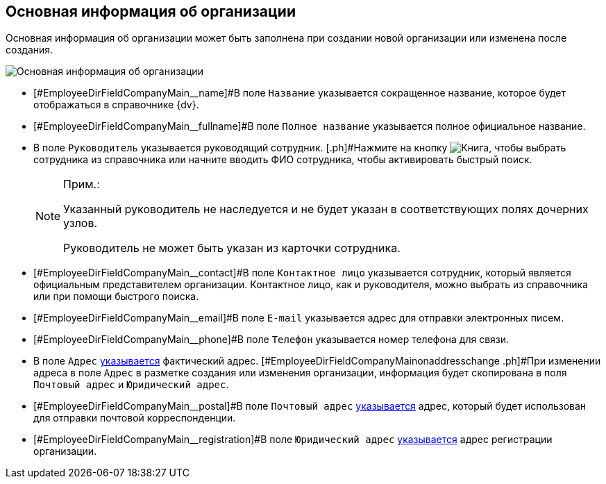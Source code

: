 
== Основная информация об организации

Основная информация об организации может быть заполнена при создании новой организации или изменена после создания.

image::CreateNewCompany.png[Основная информация об организации]

* [#EmployeeDirFieldCompanyMain__name]#В поле [.kbd .ph .userinput]`Название` указывается сокращенное название, которое будет отображаться в справочнике {dv}.
* [#EmployeeDirFieldCompanyMain__fullname]#В поле [.kbd .ph .userinput]`Полное название` указывается полное официальное название.
* [#EmployeeDirFieldCompanyMain__head]#В поле [.kbd .ph .userinput]`Руководитель` указывается руководящий сотрудник. [.ph]#Нажмите на кнопку image:buttons/bt_selector_book.png[Книга], чтобы выбрать сотрудника из справочника или начните вводить ФИО сотрудника, чтобы активировать быстрый поиск.#
+
[NOTE]
====
[.note__title]#Прим.:#

Указанный руководитель не наследуется и не будет указан в соответствующих полях дочерних узлов.

Руководитель не может быть указан из карточки сотрудника.
====
* [#EmployeeDirFieldCompanyMain__contact]#В поле [.kbd .ph .userinput]`Контактное лицо` указывается сотрудник, который является официальным представителем организации. Контактное лицо, как и руководителя, можно выбрать из справочника или при помощи быстрого поиска.
* [#EmployeeDirFieldCompanyMain__email]#В поле [.kbd .ph .userinput]`E-mail` указывается адрес для отправки электронных писем.
* [#EmployeeDirFieldCompanyMain__phone]#В поле [.kbd .ph .userinput]`Телефон` указывается номер телефона для связи.
* [#EmployeeDirFieldCompanyMain__address]#В поле [.kbd .ph .userinput]`Адрес` xref:staff_Address.adoc[указывается] фактический адрес. [#EmployeeDirFieldCompanyMain__onaddresschange .ph]#При изменении адреса в поле [.kbd .ph .userinput]`Адрес` в разметке создания или изменения организации, информация будет скопирована в поля [.kbd .ph .userinput]`Почтовый адрес` и [.kbd .ph .userinput]`Юридический адрес`#.
* [#EmployeeDirFieldCompanyMain__postal]#В поле [.kbd .ph .userinput]`Почтовый адрес` xref:staff_Address.adoc[указывается] адрес, который будет использован для отправки почтовой корреспонденции.
* [#EmployeeDirFieldCompanyMain__registration]#В поле [.kbd .ph .userinput]`Юридический адрес` xref:staff_Address.adoc[указывается] адрес регистрации организации.
